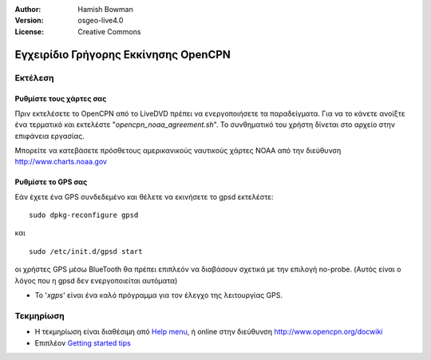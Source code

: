 :Author: Hamish Bowman
:Version: osgeo-live4.0
:License: Creative Commons

.. _opencpn-quickstart-el:
 
.. image:: ../../images/project_logos/logo-opencpn.png
  :scale: 75 %
  :alt: project logo
  :align: right
  :target: http://www.opencpn.org

*************************************
Εγχειρίδιο Γρήγορης Εκκίνησης OpenCPN 
*************************************

Εκτέλεση
========

Ρυθμίστε τους χάρτες σας
~~~~~~~~~~~~~~~~~~~~~~~~
Πριν εκτελέσετε το OpenCPN από το LiveDVD πρέπει να ενεργοποιήσετε τα παραδείγματα.
Για να το κάνετε ανοίξτε ένα τερματικό και εκτελέστε
"`opencpn_noaa_agreement.sh`". Το συνθηματικό του χρήστη δίνεται στο αρχείο στην επιφάνεια εργασίας.

Μπορείτε να κατεβάσετε πρόσθετους αμερικανικούς ναυτικούς χάρτες NOAA
από την διεύθυνση http://www.charts.noaa.gov


Ρυθμίστε το GPS σας
~~~~~~~~~~~~~~~~~~~
Εάν έχετε ένα GPS συνδεδεμένο και θέλετε να εκινήσετε το gpsd
εκτελέστε:

::

  sudo dpkg-reconfigure gpsd

και

::

  sudo /etc/init.d/gpsd start

οι χρήστες GPS μέσω BlueTooth θα πρέπει επιπλεόν να διαβάσουν
σχετικά με την επιλογή no-probe. (Αυτός είναι ο λόγος που η gpsd
δεν ενεργοποιείται αυτόματα)

* Το '`xgps`' είναι ένα καλό πρόγραμμα για τον έλεγχο της λειτουργίας GPS.


Τεκμηρίωση
==========

* Η τεκμηρίωση είναι διαθέσιμη
  από `Help menu <../../opencpn/doc/help_en_US.html>`_, ή
  online στην διεύθυνση http://www.opencpn.org/docwiki

* Επιπλέον `Getting started tips <../../opencpn/doc/tips.html>`_
